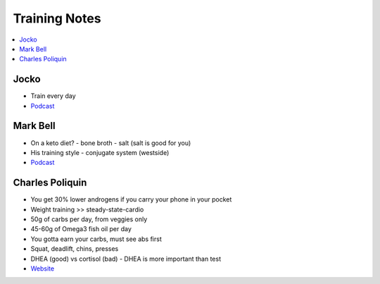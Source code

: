 Training Notes
###############

.. contents::
    :local:
    :depth: 5

Jocko 
=====

- Train every day
- `Podcast <http://jockopodcast.libsyn.com/rss>`_

Mark Bell 
=========

- On a keto diet?
  - bone broth
  - salt (salt is good for you)
- His training style
  - conjugate system (westside)
- `Podcast <http://thepowercast.libsyn.com/rss>`_

Charles Poliquin 
================

- You get 30% lower androgens if you carry your phone in your pocket
- Weight training >> steady-state-cardio
- 50g of carbs per day, from veggies only
- 45-60g of Omega3 fish oil per day
- You gotta earn your carbs, must see abs first
- Squat, deadlift, chins, presses
- DHEA (good) vs cortisol (bad)
  - DHEA is more important than test
- `Website <http://www.strengthsensei.com>`_

